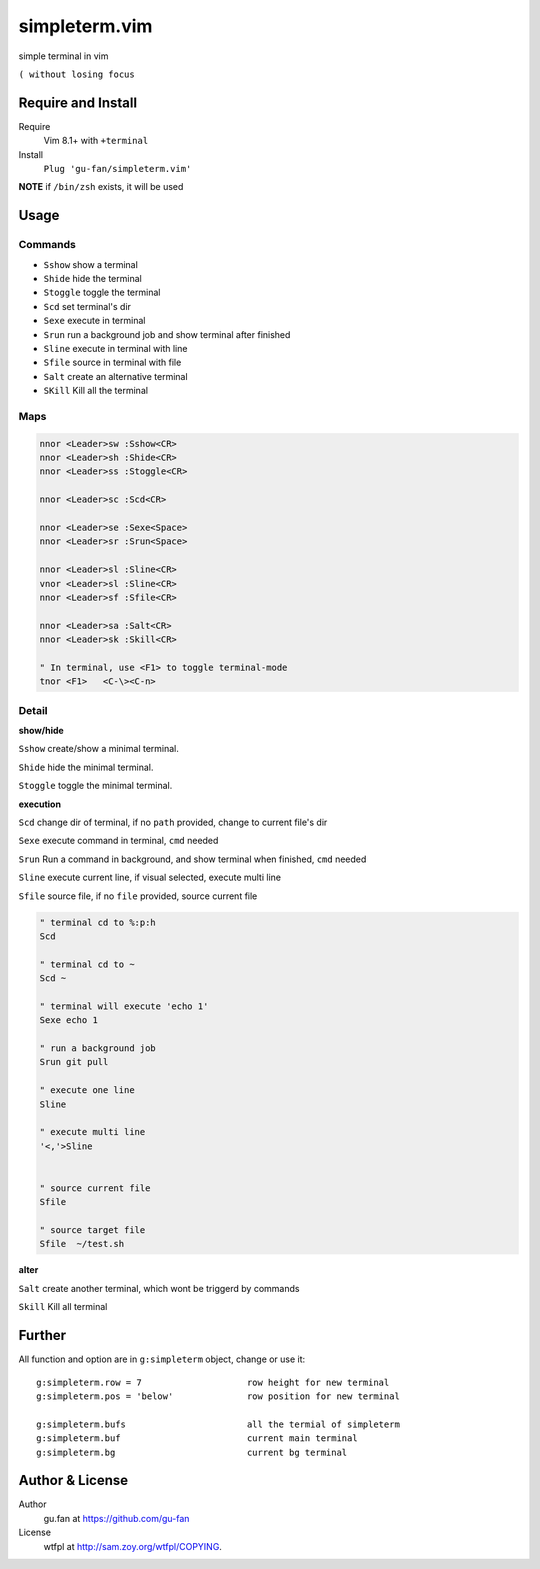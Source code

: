 simpleterm.vim
==============

simple terminal in vim

``( without losing focus``

.. image::
   https://user-images.githubusercontent.com/579129/42217450-da0da526-7ef7-11e8-9943-6e416efc137f.png


Require and Install
-------------------


Require
    Vim 8.1+  with ``+terminal``



Install
    ``Plug 'gu-fan/simpleterm.vim'``



**NOTE** if ``/bin/zsh`` exists, it will be used



Usage
-----

Commands
~~~~~~~~


+ ``Sshow``     show a terminal 
+ ``Shide``     hide the terminal
+ ``Stoggle``   toggle the terminal
+ ``Scd``       set terminal's dir
+ ``Sexe``      execute in terminal
+ ``Srun``      run a background job and show terminal after finished
+ ``Sline``     execute in terminal with line
+ ``Sfile``     source in terminal with file
+ ``Salt``      create an alternative terminal
+ ``SKill``     Kill all the terminal



Maps
~~~~


.. code:: vim

    nnor <Leader>sw :Sshow<CR>
    nnor <Leader>sh :Shide<CR>
    nnor <Leader>ss :Stoggle<CR>

    nnor <Leader>sc :Scd<CR>

    nnor <Leader>se :Sexe<Space>
    nnor <Leader>sr :Srun<Space>

    nnor <Leader>sl :Sline<CR>
    vnor <Leader>sl :Sline<CR>      
    nnor <Leader>sf :Sfile<CR>

    nnor <Leader>sa :Salt<CR>
    nnor <Leader>sk :Skill<CR>

    " In terminal, use <F1> to toggle terminal-mode
    tnor <F1>   <C-\><C-n>          
        


Detail
~~~~~~


**show/hide**

``Sshow`` create/show a minimal terminal.

``Shide`` hide the minimal terminal.

``Stoggle`` toggle the minimal terminal.

**execution**

``Scd`` change dir of terminal, if no ``path`` provided, change to current file's dir

``Sexe`` execute command in terminal, ``cmd`` needed

``Srun`` Run a command in background, and show terminal when finished, ``cmd`` needed

``Sline`` execute current line, if visual selected, execute multi line

``Sfile`` source file, if no ``file`` provided, source current file

.. code:: vim

   " terminal cd to %:p:h
   Scd

   " terminal cd to ~
   Scd ~

   " terminal will execute 'echo 1'
   Sexe echo 1

   " run a background job
   Srun git pull

   " execute one line
   Sline

   " execute multi line
   '<,'>Sline


   " source current file
   Sfile

   " source target file
   Sfile  ~/test.sh


**alter**


``Salt`` create another terminal, which wont be triggerd by commands


``Skill`` Kill all terminal



Further
-------



All function and option are in ``g:simpleterm`` object,
change or use it::

    g:simpleterm.row = 7                    row height for new terminal
    g:simpleterm.pos = 'below'              row position for new terminal

    g:simpleterm.bufs                       all the termial of simpleterm
    g:simpleterm.buf                        current main terminal
    g:simpleterm.bg                         current bg terminal



Author & License
----------------


Author
    gu.fan at https://github.com/gu-fan


License
    wtfpl at http://sam.zoy.org/wtfpl/COPYING.
